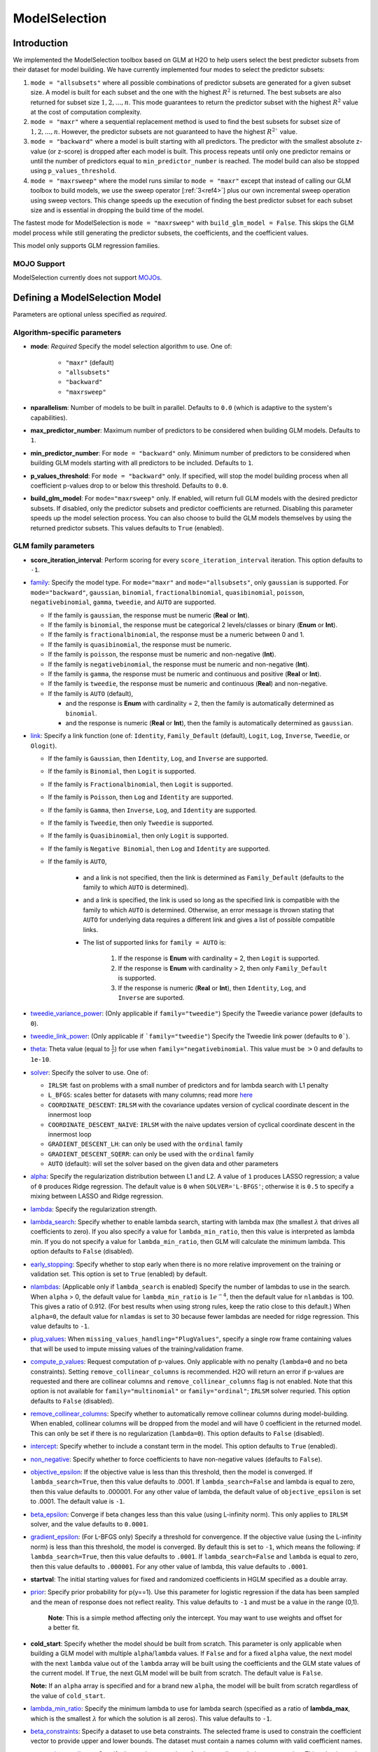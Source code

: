 ModelSelection
--------------

Introduction
~~~~~~~~~~~~

We implemented the ModelSelection toolbox based on GLM at H2O to help users select the best predictor subsets from their dataset for model building. We have currently implemented four modes to select the predictor subsets:

1. ``mode = "allsubsets"`` where all possible combinations of predictor subsets are generated for a given subset size. A model is built for each subset and the one with the highest :math:`R^2` is returned. The best subsets are also returned for subset size :math:`1, 2, ..., n`. This mode guarantees to return the predictor subset with the highest :math:`R^2` value at the cost of computation complexity.
2. ``mode = "maxr"`` where a sequential replacement method is used to find the best subsets for subset size of :math:`1, 2, ..., n`. However, the predictor subsets are not guaranteed to have the highest :math:`R^2`` value.
3. ``mode = "backward"`` where a model is built starting with all predictors. The predictor with the smallest absolute z-value (or z-score) is dropped after each model is built. This process repeats until only one predictor remains or until the number of predictors equal to ``min_predictor_number`` is reached. The model build can also be stopped using ``p_values_threshold``. 
4. ``mode = "maxrsweep"`` where the model runs similar to ``mode = "maxr"`` except that instead of calling our GLM toolbox to build models, we use the sweep operator [:ref:`3<ref4>`] plus our own incremental sweep operation using sweep vectors. This change speeds up the execution of finding the best predictor subset for each subset size and is essential in dropping the build time of the model. 

The fastest mode for ModelSelection is ``mode = "maxrsweep"`` with ``build_glm_model = False``. This skips the GLM model process while still generating the predictor subsets, the coefficients, and the coefficient values.

This model only supports GLM regression families. 

MOJO Support
''''''''''''

ModelSelection currently does not support `MOJOs <../save-and-load-model.html#supported-mojos>`__.

Defining a ModelSelection Model
~~~~~~~~~~~~~~~~~~~~~~~~~~~~~~~

Parameters are optional unless specified as *required*.

Algorithm-specific parameters
'''''''''''''''''''''''''''''

- **mode**: *Required* Specify the model selection algorithm to use. One of:
   
   - ``"maxr"`` (default)
   - ``"allsubsets"``
   - ``"backward"``
   - ``"maxrsweep"``

- **nparallelism**: Number of models to be built in parallel. Defaults to ``0.0`` (which is adaptive to the system's capabilities).

- **max_predictor_number**: Maximum number of predictors to be considered when building GLM models. Defaults to ``1``.

- **min_predictor_number**: For ``mode = "backward"`` only.  Minimum number of predictors to be considered when building GLM models starting with all predictors to be included. Defaults to ``1``.

- **p_values_threshold**: For ``mode = "backward"`` only. If specified, will stop the model building process when all coefficient p-values drop to or below this threshold. Defaults to ``0.0``.

- **build_glm_model**: For ``mode="maxrsweep"`` only. If enabled, will return full GLM models with the desired predictor subsets. If disabled, only the predictor subsets and predictor coefficients are returned. Disabling this parameter speeds up the model selection process. You can also choose to build the GLM models themselves by using the returned predictor subsets. This values defaults to ``True`` (enabled).

GLM family parameters
'''''''''''''''''''''

- **score_iteration_interval**: Perform scoring for every ``score_iteration_interval`` iteration. This option defaults to ``-1``.

-  `family <algo-params/family.html>`__: Specify the model type. For ``mode="maxr"`` and ``mode="allsubsets"``, only ``gaussian`` is supported. For ``mode="backward"``, ``gaussian``, ``binomial``, ``fractionalbinomial``, ``quasibinomial``, ``poisson``, ``negativebinomial``, ``gamma``, ``tweedie``, and ``AUTO`` are supported. 

   -  If the family is ``gaussian``, the response must be numeric (**Real** or **Int**). 
   -  If the family is ``binomial``, the response must be categorical 2 levels/classes or binary (**Enum** or **Int**).
   -  If the family is ``fractionalbinomial``, the response must be a numeric between 0 and 1.
   -  If the family is ``quasibinomial``, the response must be numeric.
   -  If the family is ``poisson``, the response must be numeric and non-negative (**Int**).
   -  If the family is ``negativebinomial``, the response must be numeric and non-negative (**Int**).
   -  If the family is ``gamma``, the response must be numeric and continuous and positive (**Real** or **Int**).
   -  If the family is ``tweedie``, the response must be numeric and continuous (**Real**) and non-negative.
   -  If the family is ``AUTO`` (default),

      - and the response is **Enum** with cardinality = 2, then the family is automatically determined as ``binomial``.
      - and the response is numeric (**Real** or **Int**), then the family is automatically determined as ``gaussian``.

-  `link <algo-params/link.html>`__: Specify a link function (one of: ``Identity``, ``Family_Default`` (default), ``Logit``, ``Log``, ``Inverse``, ``Tweedie``, or ``Ologit``).

   -  If the family is ``Gaussian``, then ``Identity``, ``Log``, and ``Inverse`` are supported.
   -  If the family is ``Binomial``, then ``Logit`` is supported.
   -  If the family is ``Fractionalbinomial``, then ``Logit`` is supported.
   -  If the family is ``Poisson``, then ``Log`` and ``Identity`` are supported.
   -  If the family is ``Gamma``, then ``Inverse``, ``Log``, and ``Identity`` are supported.
   -  If the family is ``Tweedie``, then only ``Tweedie`` is supported.
   -  If the family is ``Quasibinomial``, then only ``Logit`` is supported.
   -  If the family is ``Negative Binomial``, then ``Log`` and ``Identity`` are supported.
   - If the family is ``AUTO``,

      - and a link is not specified, then the link is determined as ``Family_Default`` (defaults to the family to which ``AUTO`` is determined).
      - and a link is specified, the link is used so long as the specified link is compatible with the family to which ``AUTO`` is determined. Otherwise, an error message is thrown stating that ``AUTO`` for underlying data requires a different link and gives a list of possible compatible links.
      - The list of supported links for ``family = AUTO`` is:

          1. If the response is **Enum** with cardinality = 2, then ``Logit`` is supported.
          2. If the response is **Enum** with cardinality > 2, then only ``Family_Default`` is supported.
          3. If the response is numeric (**Real** or **Int**), then ``Identity``, ``Log``, and ``Inverse`` are suported.

-  `tweedie_variance_power <algo-params/tweedie_variance_power.html>`__: (Only applicable if ``family="tweedie"``) Specify the Tweedie variance power (defaults to ``0``).

-  `tweedie_link_power <algo-params/tweedie_link_power.html>`__: (Only applicable if ```family="tweedie"``) Specify the Tweedie link power (defaults to ``0```).

-  `theta <algo-params/theta.html>`__: Theta value (equal to :math:`\frac{1}{r}`) for use when ``family="negativebinomial``. This value must be :math:`> 0` and defaults to ``1e-10``.    

-  `solver <algo-params/solver.html>`__: Specify the solver to use. One of: 
   
   - ``IRLSM``: fast on problems with a small number of predictors and for lambda search with L1 penalty 
   - ``L_BFGS``: scales better for datasets with many columns; read more `here <http://cran.r-project.org/web/packages/lbfgs/vignettes/Vignette.pdf>`__
   - ``COORDINATE_DESCENT``: ``IRLSM`` with the covariance updates version of cyclical coordinate descent in the innermost loop
   - ``COORDINATE_DESCENT_NAIVE``: ``IRLSM`` with the naive updates version of cyclical coordinate descent in the innermost loop
   - ``GRADIENT_DESCENT_LH``: can only be used with the ``ordinal`` family
   - ``GRADIENT_DESCENT_SQERR``: can only be used with the ``ordinal`` family
   - ``AUTO`` (default): will set the solver based on the given data and other parameters

-  `alpha <algo-params/alpha.html>`__: Specify the regularization distribution between L1 and L2. A value of ``1`` produces LASSO regression; a value of ``0`` produces Ridge regression. The default value is ``0`` when ``SOLVER='L-BFGS'``; otherwise it is ``0.5`` to specify a mixing between LASSO and Ridge regression.

-  `lambda <algo-params/lambda.html>`__: Specify the regularization strength.

-  `lambda_search <algo-params/lambda_search.html>`__: Specify whether to enable lambda search, starting with lambda max (the smallest :math:`\lambda` that drives all coefficients to zero). If you also specify a value for ``lambda_min_ratio``, then this value is interpreted as lambda min. If you do not specify a value for ``lambda_min_ratio``, then GLM will calculate the minimum lambda. This option defaults to ``False`` (disabled).

- `early_stopping <algo-params/early_stopping.html>`__: Specify whether to stop early when there is no more relative improvement on the training or validation set. This option is set to ``True`` (enabled) by default.

-  `nlambdas <algo-params/nlambdas.html>`__: (Applicable only if ``lambda_search`` is enabled) Specify the number of lambdas to use in the search. When ``alpha`` > 0, the default value for ``lambda_min_ratio`` is :math:`1e^{-4}`, then the default value for ``nlambdas`` is 100. This gives a ratio of 0.912. (For best results when using strong rules, keep the ratio close to this default.) When ``alpha=0``, the default value for ``nlamdas`` is set to 30 because fewer lambdas are needed for ridge regression. This value defaults to ``-1``.

-  `plug_values <algo-params/plug_values.html>`__: When ``missing_values_handling="PlugValues"``, specify a single row frame containing values that will be used to impute missing values of the training/validation frame.

-  `compute_p_values <algo-params/compute_p_values.html>`__: Request computation of p-values. Only applicable with no penalty (``lambda=0`` and no beta constraints). Setting ``remove_collinear_columns`` is recommended. H2O will return an error if p-values are requested and there are collinear columns and ``remove_collinear_columns`` flag is not enabled. Note that this option is not available for ``family="multinomial"`` or ``family="ordinal"``; ``IRLSM`` solver requried. This option defaults to ``False`` (disabled).

-  `remove_collinear_columns <algo-params/remove_collinear_columns.html>`__: Specify whether to automatically remove collinear columns during model-building. When enabled, collinear columns will be dropped from the model and will have 0 coefficient in the returned model. This can only be set if there is no regularization (``lambda=0``). This option defaults to ``False`` (disabled).

-  `intercept <algo-params/intercept.html>`__: Specify whether to include a constant term in the model. This option defaults to ``True`` (enabled). 

-  `non_negative <algo-params/non_negative.html>`__: Specify whether to force coefficients to have non-negative values (defaults to ``False``). 

-  `objective_epsilon <algo-params/objective_epsilon.html>`__: If the objective value is less than this threshold, then the model is converged. If ``lambda_search=True``, then this value defaults to .0001. If ``lambda_search=False`` and lambda is equal to zero, then this value defaults to .000001. For any other value of lambda, the default value of ``objective_epsilon`` is set to .0001. The default value is ``-1``.

-  `beta_epsilon <algo-params/beta_epsilon.html>`__: Converge if beta changes less than this value (using L-infinity norm). This only applies to ``IRLSM`` solver, and the value defaults to ``0.0001``.

-  `gradient_epsilon <algo-params/gradient_epsilon.html>`__: (For L-BFGS only) Specify a threshold for convergence. If the objective value (using the L-infinity norm) is less than this threshold, the model is converged. By default this is set to ``-1``, which means the following: if ``lambda_search=True``, then this value defaults to ``.0001``. If ``lambda_search=False`` and ``lambda`` is equal to zero, then this value defaults to ``.000001``. For any other value of lambda, this value defaults to ``.0001``.

-  **startval**: The initial starting values for fixed and randomized coefficients in HGLM specified as a double array. 

-  `prior <algo-params/prior.html>`__: Specify prior probability for p(y==1). Use this parameter for logistic regression if the data has been sampled and the mean of response does not reflect reality. This value defaults to ``-1`` and must be a value in the range (0,1).
   
     **Note**: This is a simple method affecting only the intercept. You may want to use weights and offset for a better fit.

- **cold_start**: Specify whether the model should be built from scratch. This parameter is only applicable when building a GLM model with multiple ``alpha``/``lambda`` values. If ``False`` and for a fixed ``alpha`` value, the next model with the next ``lambda`` value out of the ``lambda`` array will be built using the coefficients and the GLM state values of the current model. If ``True``, the next GLM model will be built from scratch. The default value is ``False``.

  **Note:** If an ``alpha`` array is specified and for a brand new ``alpha``, the model will be built from scratch regardless of the value of ``cold_start``.

-  `lambda_min_ratio <algo-params/lambda_min_ratio.html>`__: Specify the minimum lambda to use for lambda search (specified as a ratio of **lambda_max**, which is the smallest :math:`\lambda` for which the solution is all zeros). This value defaults to ``-1``.

-  `beta_constraints <algo-params/beta_constraints.html>`__: Specify a dataset to use beta constraints. The selected frame is used to constrain the coefficient vector to provide upper and lower bounds. The dataset must contain a names column with valid coefficient names.

-  `max_active_predictors <algo-params/max_active_predictors.html>`__: Specify the maximum number of active predictors during computation. This value is used as a stopping criterium to prevent expensive model building with many predictors. This value defaults to ``-1``.

-  **obj_reg**: Specifies the likelihood divider in objective value computation. This defaults to ``1/nobs``.

-  `custom_metric_func <algo-params/custom_metric_func.html>`__: Specify a custom evaluation function.

Common parameters
'''''''''''''''''

-  `training_frame <algo-params/training_frame.html>`__: *Required* Specify the dataset used to build the model. **NOTE**: In Flow, if you click the **Build a model** button from the ``Parse`` cell, the training frame is entered automatically.

-  `y <algo-params/y.html>`__: *Required* Specify the column to use as the dependent variable.

   -  For a regression model only, this column must be numeric (**Real** or **Int**).

-  `x <algo-params/x.html>`__: Specify a vector containing the names or indices of the predictor variables to use when building the model. If ``x`` is missing, then all columns except ``y`` are used.

-  `validation_frame <algo-params/validation_frame.html>`__: Specify the dataset used to evaluate the accuracy of the model.

-  `model_id <algo-params/model_id.html>`__: Specify a custom name for the model to use as a reference. By default, H2O automatically generates a destination key.

-  `nfolds <algo-params/nfolds.html>`__: Specify the number of folds for cross-validation. The value can be set to ``0`` (default) to disable or to :math:`\geq` ``2``. 

-  `seed <algo-params/seed.html>`__: Specify the random number generator (RNG) seed for algorithm components dependent on randomization. The seed is consistent for each H2O instance so that you can create models with the same starting conditions in alternative configurations. This option defaults to ``-1`` (time-based random number).

-  `fold_assignment <algo-params/fold_assignment.html>`__: (Applicable only if a value for ``nfolds`` is specified and ``fold_column`` is not specified) Specify the cross-validation fold assignment scheme. One of:

   - ``AUTO`` (default; uses ``Random``)
   - ``Random``
   - ``Modulo`` (read more `here <https://en.wikipedia.org/wiki/Modulo_operation>`__)
   - ``Stratified`` (which will stratify the folds based on the response variable for classification problems)

-  `fold_column <algo-params/fold_column.html>`__: Specify the column that contains the cross-validation fold index assignment per observation.

-  `ignored_columns <algo-params/ignored_columns.html>`__: (Python and Flow only) Specify the column or columns to be excluded from the model. In Flow, click the checkbox next to a column name to add it to the list of columns excluded from the model. To add all columns, click the **All** button. To remove a column from the list of ignored columns, click the X next to the column name. To remove all columns from the list of ignored columns, click the **None** button. To search for a specific column, type the column name in the **Search** field above the column list. To only show columns with a specific percentage of missing values, specify the percentage in the **Only show columns with more than 0% missing values** field. To change the selections for the hidden columns, use the **Select Visible** or **Deselect Visible** buttons.

-  `ignore_const_cols <algo-params/ignore_const_cols.html>`__: Enable this option to ignore constant training columns, since no information can be gained from them. This option defaults to ``True`` (enabled).

-  `score_each_iteration <algo-params/score_each_iteration.html>`__: Enable this option to score during each iteration of the model training. This option defaults to ``False`` (disabled).

-  `offset_column <algo-params/offset_column.html>`__: Specify a column to use as the offset; the value cannot be the same as the value for the ``weights_column``. This wll be added to the combination of columns before applying the link function.
   
     **Note**: Offsets are per-row "bias values" that are used during model training. For Gaussian distributions, they can be seen as simple corrections to the response (``y``) column. Instead of learning to predict the response (y-row), the model learns to predict the (row) offset of the response column. For other distributions, the offset corrections are applied in the linearized space before applying the inverse link function to get the actual response values. 

-  `weights_column <algo-params/weights_column.html>`__: Specify a column to use for the observation weights, which are used for bias correction. The specified ``weights_column`` must be included in the specified ``training_frame``. *Python only*: To use a weights column when passing an H2OFrame to ``x`` instead of a list of column names, the specified ``training_frame`` must contain the specified ``weights_column``. 
   
    **Note**: Weights are per-row observation weights and do not increase the size of the data frame. This is typically the number of times a row is repeated, but non-integer values are supported as well. During training, rows with higher weights matter more, due to the larger loss function pre-factor.

-  `standardize <algo-params/standardize.html>`__: Specify whether to standardize the numeric columns to have a mean of zero and unit variance. Standardization is highly recommended; if you do not use standardization, the results can include components that are dominated by variables that appear to have larger variances relative to other attributes as a matter of scale, rather than true contribution. This option defaults to ``True`` (enabled).

-  `missing_values_handling <algo-params/missing_values_handling.html>`__: Specify how to handle missing values (``Skip``, ``MeanImputation`` (default), or ``PlugValues``). 

-  `max_iterations <algo-params/max_iterations.html>`__: Specify the number of training iterations (defaults to ``-1``).

- `stopping_rounds <algo-params/stopping_rounds.html>`__: Stops training when the option selected for ``stopping_metric`` doesn't improve for the specified number of training rounds, based on a simple moving average. To disable this feature, specify ``0`` (default). 

    **Note:** If cross-validation is enabled:
  
    - All cross-validation models stop training when the validation metric doesn't improve.
    - The main model runs for the mean number of epochs.
    - N+1 models may be off by the number specified for ``stopping_rounds`` from the best model, but the cross-validation metric estimates the performance of the main model for the resulting number of epochs (which may be fewer than the specified number of epochs).

- `stopping_metric <algo-params/stopping_metric.html>`__: Specify the metric to use for early stopping. The available options are:

  - ``AUTO``: This defaults to ``logloss`` for classification, ``deviance`` for regression, and ``anomaly_score`` for Isolation Forest. Note that ``custom`` and ``custom_increasing`` can only be used in GBM and DRF with the Python Client. Must be one of: ``AUTO``, ``anomaly_score``. Defaults to ``AUTO``.
  - ``anomaly_score`` (Isolation Forest only)
  - ``deviance``
  - ``logloss``
  - ``MSE``
  - ``RMSE``
  - ``MAE``
  - ``RMSLE``
  - ``AUC`` (area under the ROC curve)
  - ``AUCPR`` (area under the Precision-Recall curve)
  - ``lift_top_group``
  - ``misclassification``
  - ``mean_per_class_error``
  - ``custom`` (GBM/DRF Python client only)
  - ``custom_increasing`` (GBM/DRF Python client only)

- `stopping_tolerance <algo-params/stopping_tolerance.html>`__: Specify the relative tolerance for the metric-based stopping to stop training if the improvement is less than this value. Defaults to ``0.001``.

-  `max_runtime_secs <algo-params/max_runtime_secs.html>`__: Maximum allowed runtime in seconds for model training. This defaults to ``0`` (unlimited).

Understanding ModelSelection ``mode = allsubsets``
~~~~~~~~~~~~~~~~~~~~~~~~~~~~~~~~~~~~~~~~~~~~~~~~~~

Setting the H2O ModelSelection ``mode = allsubsets`` guarantees the return of the model with the best :math:`R^2` value. 

For each predictor subset size :math:`x`:

- For :math:`n` predictors and using :math:`x` predictors, first generate all possible combinations of :math:`x` predictors out of the :math:`n` predictors;
- for each element in the combination of :math:`x` predictors: generate the training frame, build the model, and look at the :math:`R^2` value of the model;
- the best :math:`R^2` value, the predictor names, and the ``model_id`` of the best models are stored in arrays as well as H2OFrame;
- access functions are written in Java/R/Python to extract coefficients associated with the models with the best :math:`R^2` values.

The main disadvantage of this mode is the long computation time.

Understanding ModelSelection ``mode = maxr``
~~~~~~~~~~~~~~~~~~~~~~~~~~~~~~~~~~~~~~~~~~~~

The H2O ModelSelection ``mode = maxr`` is implemented using the sequential replacement method [:ref:`1<ref4>`]. This consists of a forward step and a replacement step. The sequential replacement method goes like this (where the predictors are denoted by *A, B, C, ..., Z*):

1. Start with the current *subset = {}* (empty)
2. Forward step for 1 predictor subset:

	a. add each available predictor (from *A* to *Z*) to the current empty subset and build a GLM model with each predictor subset;
	b. save the model with the highest :math:`R^2` for all models built with predictor *A, B, ..., Z*;
	c. set the new current *subset = {predictor with highest* :math:`R^2` *}* (for example, predictor *A*).

3. Forward step for 2 predictor subset (starting with current *subset = {A}* ):

	a. add each available predictor (from B to Z) to the current subset and build a GLM model;
	b. save the model with the highest :math:`R^2` for all models with predictor subsets *AB, AC, ..., AZ*;
	c. set the new current *subset = {model with highest* :math:`R^2` *}* and save the best subset (for example, *{AB}*).

4. Replacement for 2 predictor subset from best subset chosen from forward step for 2 predictor subsets (i.e. starting from best *subset {AB}* from previous step):

  a. fixing the second predictor, choose a different predictor for the first predictor from the remaining predictors *C, D, ..., Z* (skipping predictor *A* as it was chosen already by forward step; *B* is taken as the second predictor). Then, build a GLM model for each new subset of (*CB, DB, EB, ..., ZB*). Save the model with the highest :math:`R^2` (for example, {*DB*}) from all models built with predictor subsets (*CB, DB, EB, ..., ZB*);
  b. fixing the first predictor, choose a different second predictor from the remaining predictor subset. Then, build a GLM model for each new subset generated. Save the model with the highest :math:`R^2` from all models built;
  c. compare the :math:`R^2` value from the models built with forward step, step 4(a), and step 4(b) and choose the subset with the highest :math:`R^2`. If the best model is built with {*AB*}, proceed to step 5 because steps 4(a) and 4(b) generated no improvement. If the best model is built with {*DB*}, repeat steps 4(a), 4(b), and 4(c) until no improvement is found. For the two predictor case, the first 4(b) can be skipped since it is already done in the forward step.  

5. Start with the best :math:`n` predictor subset and forward step for :math:`n` predictor subsets:

  a. add each predictor available to the :math:`n` predictor subset and build a GLM model;
  b. save the model with the highest :math:`R^2` for all models built with :math:`n+1` predictor subsets;

6. Replacement for :math:`n+1` predictor subsets:
  
  a. Repeat for predictor in location *0,1,2,...,n*:

    - keep all predictors fixed except in location *k* (*k* will be from *0,1,2,...,n*) and switch out the predictor at location *k* with one predictor from the available predictors. If there are *m* predictors in the available predictor subset, *m* GLM models will be built and the model with the best :math:`R^2` value will be saved;

  b. from all the *n* best models found from step 6(a), if the best :math:`R^2` value has improved from the forward step or the previous 6(a), return to 6(a). If no improvement is found, break and just take the best :math:`R^2` model as the one to save.

Again, the best :math:`R^2` value, the predictor names, and the ``model_id`` of the best models are stored in arrays as well as H2OFrame. Additionally, coefficients associated with the models built with all the predictor subset sizes are available and accessible as well.

Understanding ModelSelection ``mode = backward``
~~~~~~~~~~~~~~~~~~~~~~~~~~~~~~~~~~~~~~~~~~~~~~~~

1. A model with all predictors is built;
2. the z-values of all coefficients (except ``intercept``) are considered. The coefficient with the smallest z-value magnitude is eliminated; 
3. a new model is built with the remaining predictors;
4. steps 2 and 3 are repeated until 

    a. no predictors are left, 
    b. ``min_predictor_number - 1`` predictors are left, or 
    c. ``p_values_threshold`` condition is satisfied.

To increase flexibility in the model building process, you can stop the model building process by specifying a ``p_values_threshold``. When the ``p_values`` of all predictors (except ``intercept``) are :math:`\leq` ``p_values_threshold``, the model building process will stop as well.

Interpreting a ModelSelection Model
~~~~~~~~~~~~~~~~~~~~~~~~~~~~~~~~~~~

Result Frame
''''''''''''

To help you understand your model, a result frame is generated at the end of the building process. For ``maxr`` and ``allsubsets`` modes, the result frame will contain:

- **model_name**: string describing how many predictors are used to build the model
- **model_id**: model ID of the GLM model built. You can use this model ID to obtain the original GLM model and perform scoring or anything else you want to do with an H2O model
- **best_r2_value**: the highest :math:`R^2` value from the predictor subsets of a fixed size
- **predictor_names**: names of the predictors used to build the model

For ``backward`` mode, the result frame will contain:

- **model_name**: string describing how many predictors are used to build the model
- **model_id**: model ID of the GLM model built. You can use this model ID to obtain the original GLM model and perform scoring or anything else you want to do with an H2O model
- **z_values**: z-values of all coefficients of the GLM model
- **p_values**: p-values of all coefficients of the GLM model
- **coefficient_names**: coefficients (including ``intercept``) of the GLM model

Model Coefficients
''''''''''''''''''

The coefficients of each model built for each predictor size are available. You can see how to access the coefficients in the `Examples <#examples>`__ section.

Cross-Validation
''''''''''''''''

ModelSelection supports cross-validation and the use of the validation dataset for ``mode = "maxr"`` and ``mode = "allsubsets"``. Only ``family = gaussian`` is supported.

For ``mode = "backward"``, cross-validation is not supported as the model selection process depends on training z-values and p-values. All GLM families are supported except for ``ordinal`` and ``multinomial``. 

Model Scoring
'''''''''''''

The model IDs of all models built for each predictor subset size are stored in the result frame. These IDs can be used to obtain the original models. They can be used for scoring just like any returned H2O models.


Examples
~~~~~~~~

.. tabs::
   .. code-tab:: r R

      library(h2o)
      h2o.init()

      # Import the prostate dataset:
      prostate <- h2o.importFile("http://s3.amazonaws.com/h2o-public-test-data/smalldata/logreg/prostate.csv")
      |======================================================================| 100%

      # Set the predictors & response:
      predictors <- c("AGE", "RACE", "CAPSULE", "DCAPS", "PSA", "VOL", "DPROS")
      response <- "GLEASON"

      # Build & train the model:
      allsubsetsModel <- h2o.modelSelection(x = predictors, 
                                            y = response, 
                                            training_frame = prostate, 
                                            seed = 12345, 
                                            max_predictor_number = 7, 
                                            mode = "allsubsets")
      |======================================================================| 100%

      # Retrieve the results (H2OFrame containing best model_ids, best_r2_value, & predictor subsets):
      results <- h2o.result(allsubsetsModel)
      print(results)
      model_name                    model_id best_r2_value                   predictor_names
      1 best 1 predictor(s) model  GLM_model_1637788524625_26     0.2058868  1 CAPSULE
      2 best 2 predictor(s) model  GLM_model_1637788524625_37     0.2695678  2 CAPSULE, PSA
      3 best 3 predictor(s) model  GLM_model_1637788524625_66     0.2862530  3 CAPSULE, DCAPS, PSA
      4 best 4 predictor(s) model GLM_model_1637788524625_105     0.2904461  4 CAPSULE, DPROS, DCAPS, PSA
      5 best 5 predictor(s) model GLM_model_1637788524625_130     0.2921695  5 CAPSULE, AGE, DPROS, DCAPS, PSA
      6 best 6 predictor(s) model GLM_model_1637788524625_145     0.2924758  6 CAPSULE, AGE, RACE, DPROS, DCAPS, PSA
      7 best 7 predictor(s) model GLM_model_1637788524625_152     0.2925563  7 CAPSULE, AGE, RACE, DPROS, DCAPS, PSA, VOL

      # Retrieve the list of coefficients:
      coeff <- h2o.coef(allsubsetsModel)
      print(coeff)
      [[1]]
      Intercept   CAPSULE
      5.978584  1.007438
      [[2]]
      Intercept    CAPSULE        PSA
      5.83309940 0.81073054 0.01458179
      [[3]]
      Intercept    CAPSULE      DCAPS        PSA
      5.34902149 0.75750144 0.47979555 0.01289096
      [[4]]
      Intercept    CAPSULE      DPROS      DCAPS        PSA
      5.23924958 0.71845861 0.07616614 0.44257893 0.01248512
      [[5]]
      Intercept    CAPSULE        AGE      DPROS      DCAPS        PSA
      4.78548229 0.72070240 0.00687360 0.07827698 0.43777710 0.01245014
      [[6]]
      Intercept      CAPSULE          AGE         RACE        DPROS        DCAPS          PSA
      4.853286962  0.717393309  0.006790891 -0.060686926  0.079288081  0.438470913  0.012572276
      [[7]]
      Intercept       CAPSULE           AGE          RACE         DPROS         DCAPS           PSA           VOL
      4.8526636043  0.7153633278  0.0069487980 -0.0584344031  0.0791810013  0.4353149856  0.0126060611  -0.0005196059

      # Retrieve the list of coefficients for a subset size of 3:
      coeff3 <- h2o.coeff(allsubsetsModel, 3)
      print(coeff3)
      [[3]]
      Intercept    CAPSULE      DCAPS        PSA
      5.34902149 0.75750144 0.47979555 0.01289096

      # Retrieve the list of standardized coefficients:
      coeff_norm <- h2o.coef_norm(allsubsetsModel)
      print(coeff_norm)
      [[1]]
      Intercept   CAPSULE
      6.3842105 0.4947269
      [[2]]
      Intercept   CAPSULE       PSA
      6.3842105 0.3981290 0.2916004
      [[3]]
      Intercept   CAPSULE     DCAPS       PSA
      6.3842105 0.3719895 0.1490516 0.2577879
      [[4]]
      Intercept    CAPSULE      DPROS      DCAPS        PSA
      6.38421053 0.35281659 0.07617433 0.13749000 0.24967213
      [[5]]
      Intercept    CAPSULE        AGE      DPROS      DCAPS        PSA
      6.38421053 0.35391845 0.04486448 0.07828541 0.13599828 0.24897265
      [[6]]
      Intercept     CAPSULE         AGE        RACE       DPROS       DCAPS         PSA
      6.38421053  0.35229345  0.04432463 -0.01873850  0.07929661  0.13621382  0.25141500
      [[7]]
      Intercept      CAPSULE          AGE         RACE        DPROS        DCAPS          PSA          VOL
      6.384210526  0.351296573  0.045355300 -0.018042981  0.079189523  0.135233408  0.252090622 -0.009533532

      # Retrieve the list of standardized coefficients for a subset size of 3:
      coeff_norm3 <- h2o.coef_norm(allsubsetsModel)
      print(coeff_norm3)
      [[3]]
      Intercept   CAPSULE     DCAPS       PSA
      6.3842105 0.3719895 0.1490516 0.2577879

      # Check the variables that were added during this process:
      h2o.get_predictors_added_per_step(allsubsetsModel)
           [,1]     
      [1,] "CAPSULE"
      [2,] "PSA"    
      [3,] "DCAPS"  
      [4,] "DPROS"  
      [5,] "AGE"    
      [6,] "RACE"   
      [7,] "VOL"

      # To find out which variables get removed, build a new model with ``mode = "backward``
      # using the above training information:
      bwModel = h2o.modelSelection(x = predictors, 
                                   y = response, 
                                   training_frame = prostate, 
                                   seed = 12345, 
                                   max_predictor_number = 7, 
                                   mode = "backward")
      h2o.get_predictors_removed_per_step(bwModel)
           [,1]
      [1,] "CAPSULE"  
      [2,] "PSA"  
      [3,] "DCAPS"  
      [4,] "DPROS"  
      [5,] "AGE"  
      [6,] "RACE"  
      [7,] "VOL" 

      # To build the fastest model with ModelSelection, use ``mode = "maxrsweep"``:
      sweepModel <- h2o.modelSelection(x = predictors, 
                                       y = response, 
                                       training_frame = prostate, 
                                       mode = "maxrsweep", 
                                       build_glm_model = FALSE, 
                                       max_predictor_number = 3, 
                                       seed = 12345)
      |======================================================================| 100%

      # Retrieve the results to view the best predictor subsets:
      h2o.result(sweepModel)
        model_name                  best_r2_value          coefficient_names     predictor_names predictors_removed predictors_added
      1 best 1 predictors model     0.2058873             CAPSULE, Intercept             CAPSULE                             CAPSULE
      2 best 2 predictors model     0.2695684        CAPSULE, PSA, Intercept        CAPSULE, PSA                                 PSA
      3 best 3 predictors model     0.2862536 CAPSULE, PSA, DCAPS, Intercept CAPSULE, PSA, DCAPS                               DCAPS

   .. code-tab:: python

      import h2o
      from h2o.estimators import H2OModelSelectionEstimator
      h2o.init()

      # Import the prostate dataset:
      prostate = h2o.import_file("http://s3.amazonaws.com/h2o-public-test-data/smalldata/logreg/prostate.csv")
      Parse progress: =======================================  (done)| 100%

      # Set the predictors & response:
      predictors = ["AGE","RACE","CAPSULE","DCAPS","PSA","VOL","DPROS"]
      response = "GLEASON"

      # Build & train the model:
      maxrModel = H2OModelSelectionEstimator(max_predictor_number=7, 
                                             seed=12345, 
                                             mode="maxr")
      maxrModel.train(x=predictors, y=response, training_frame=prostate)
      maxr Model Build progress: ======================================= (done)| 100%

      # Retrieve the results (H2OFrame containing best model_ids, best_r2_value, & predictor subsets):
      results = maxrModel.result()
      print(results)
      model_name                 model_id                       best_r2_value  predictor_names
      -------------------------  ---------------------------  ---------------  ------------------------------------------
      best 1 predictor(s) model  GLM_model_1638380984255_2           0.205887  CAPSULE
      best 2 predictor(s) model  GLM_model_1638380984255_13          0.269568  CAPSULE, PSA
      best 3 predictor(s) model  GLM_model_1638380984255_42          0.286253  CAPSULE, DCAPS, PSA
      best 4 predictor(s) model  GLM_model_1638380984255_81          0.290446  CAPSULE, DPROS, DCAPS, PSA
      best 5 predictor(s) model  GLM_model_1638380984255_106         0.29217   CAPSULE, AGE, DPROS, DCAPS, PSA
      best 6 predictor(s) model  GLM_model_1638380984255_121         0.292476  CAPSULE, AGE, RACE, DPROS, DCAPS, PSA
      best 7 predictor(s) model  GLM_model_1638380984255_128         0.292556  CAPSULE, AGE, RACE, DPROS, DCAPS, PSA, VOL

      [7 rows x 4 columns]

      # Retrieve the list of coefficients:
      coeff = maxrModel.coef()
      print(coeff)
      # [{‘Intercept’: 5.978584176203302, ‘CAPSULE’: 1.0074379937434323}, 
      # {‘Intercept’: 5.83309940166519, ‘CAPSULE’: 0.8107305373380133, ‘PSA’: 0.01458178860012023}, 
      # {‘Intercept’: 5.349021488372978, ‘CAPSULE’: 0.757501440465183, ‘DCAPS’: 0.47979554935185015, ‘PSA’: 0.012890961277678725}, 
      # {‘Intercept’: 5.239249580225221, ‘CAPSULE’: 0.7184586144005665, ‘DPROS’: 0.07616613714619831, ‘DCAPS’: 0.4425789341205361, ‘PSA’: 0.012485121785672872}, 
      # {‘Intercept’: 4.785482292681689, ‘CAPSULE’: 0.7207023955198935, ‘AGE’: 0.006873599969264931, ‘DPROS’: 0.07827698214607832, ‘DCAPS’: 0.4377770966619996, ‘PSA’: 0.012450143759298283}, 
      # {‘Intercept’: 4.853286962151182, ‘CAPSULE’: 0.7173933092205801, ‘AGE’: 0.00679089119920351, ‘RACE’: -0.06068692599374028, ‘DPROS’: 0.07928808123744804, ‘DCAPS’: 0.4384709133624667, ‘PSA’: 0.012572275831333262}, 
      # {‘Intercept’: 4.852663604264297, ‘CAPSULE’: 0.7153633277776693, ‘AGE’: 0.006948797960002643, ‘RACE’: -0.05843440305164041, ‘DPROS’: 0.07918100130777159, ‘DCAPS’: 0.43531498557623927, ‘PSA’: 0.012606061059188276, ‘VOL’: -0.0005196059470357373}]

      # Retrieve the list of coefficients for a subset size of 3:
      coeff3 = maxrModel.coef(3)
      print(coeff3)
      # {'Intercept': 5.349021488372978, 'CAPSULE': 0.757501440465183, 'DCAPS': 0.47979554935185015, 'PSA': 0.012890961277678725}
      
      # Retrieve the list of standardized coefficients:
      coeff_norm = maxrModel.coef_norm()
      print(coeff_norm)
      # [{‘Intercept’: 6.38421052631579, ‘CAPSULE’: 0.49472694682382257}, 
      # {‘Intercept’: 6.38421052631579, ‘CAPSULE’: 0.39812896270042736, ‘PSA’: 0.29160037716849074}, 
      # {‘Intercept’: 6.38421052631579, ‘CAPSULE’: 0.37198951914000183, ‘DCAPS’: 0.1490515817762952, ‘PSA’: 0.25778793491797924}, 
      # {‘Intercept’: 6.38421052631579, ‘CAPSULE’: 0.3528165891390707, ‘DPROS’: 0.07617433400499243, ‘DCAPS’: 0.13749000023165447, ‘PSA’: 0.24967213018482057}, 
      # {‘Intercept’: 6.38421052631579, ‘CAPSULE’: 0.353918452469022, ‘AGE’: 0.04486447687517968, ‘DPROS’: 0.07828540617010687, ‘DCAPS’: 0.1359982784564225, ‘PSA’: 0.2489726545605919}, 
      # {‘Intercept’: 6.38421052631579, ‘CAPSULE’: 0.352293445102015, ‘AGE’: 0.044324630838403115, ‘RACE’: -0.018738499858626197, ‘DPROS’: 0.07929661407409055, ‘DCAPS’: 0.1362138170890904, ‘PSA’: 0.2514149995462732}, 
      # {‘Intercept’: 6.38421052631579, ‘CAPSULE’: 0.35129657330683034, ‘AGE’: 0.04535529952002336, ‘RACE’: -0.018042981011017332, ‘DPROS’: 0.07918952262067014, ‘DCAPS’: 0.13523340776861126, ‘PSA’: 0.25209062209542776, ‘VOL’: -0.009533532448945743}]

      # Retrieve the list of standardized coefficients for a subset size of 3:
      coeff_norm3 = maxrModel.coef_norm(3)
      print(coeff_norm3)
      # {‘Intercept’: 6.38421052631579, ‘CAPSULE’: 0.37198951914000183, ‘DCAPS’: 0.1490515817762952, ‘PSA’: 0.25778793491797924}

      # Check the variables that were added during this process:
      maxrModel.get_predictors_added_per_step()
      [['CAPSULE'], ['PSA'], ['DCAPS'], ['DPROS'], ['AGE'], ['RACE'], ['VOL']]

      # Using the above training information, build a model using ``mode = "backward"``:
      bwModel = H2OModelSelectionEstimator(max_predictor_number=3, 
                                           seed=12345, 
                                           mode="backward")
      bwModel.train(x=predictors, y=response, training_frame=prostate)
      ModelSelection Model Summary: summary
                        coefficient_names               z_values                                                                     p_values
      ----------------- ------------------------------- ---------------------------------------------------------------------------  ----------------------------------------------------------------------------------------
      with 1 predictors CAPSULE, Intercept              9.899643676508614, 92.43746760936982                                         1.070331637158796E-20, 1.3321139829486397E-261
      with 2 predictors CAPSULE, PSA, Intercept         7.825700947986458, 5.733056921838707, 86.91622746127426                      5.144662722557474E-14, 2.023486352710146E-8, 1.7241718600984578E-251
      with 3 predictors CAPSULE, DCAPS, PSA, Intercept  7.275417885570092, 2.964750742738588, 4.992785143892783, 30.274880599946904  2.0273323955515335E-12, 0.0032224082063575395, 9.124834372427609E-7, 7.417923313036E-103

      # Check the variables that were removed during this process:
      bwModel.get_predictors_removed_per_step()
      [['CAPSULE'], ['PSA'], ['DCAPS'], ['DPROS'], ['AGE'], ['RACE'], ['VOL']]

      # To build the fastest model with ModelSelection, use ``mode="maxrsweep"``:
      sweepModel = H2OModelSelectionEstimator(mode="maxrsweep", 
                                              build_glm_model=False, 
                                              max_predictor_number=3, 
                                              seed=12345)
      sweepModel.train(x=predictors, y=response, training_frame=prostate)
      modelselection Model Build progress: ======================================= (done)| 100%

      # Retrieve the results to view the best predictor subsets:
      print(sweepModel.results())
      model_name                 best_r2_value  coefficient_names               predictor_names      predictors_removed    predictors_added
      best 1 predictors model         0.205887  CAPSULE, Intercept              CAPSULE                                    CAPSULE
      best 2 predictors model         0.269568  CAPSULE, PSA, Intercept         CAPSULE, PSA                               PSA
      best 3 predictors model         0.286254  CAPSULE, PSA, DCAPS, Intercept  CAPSULE, PSA, DCAPS                        DCAPS
      [3 rows x 6 columns]


References
~~~~~~~~~~

.. _ref4:

1. Alan Miller, Subset Selection in Regression, section 3.5, Second Edition, 2002 Chapman & Hall/CRC.

2. Trevor Hastie, Robert Tibshirani, Jerome Friedman, The Elements of Statistical Learning, Section 3.3.2, Second Edition, Springer, 2008.

3. M. Schatzoff, R. Tsao, S. Fierberg, “Efficient Calculation of All Possible Regressions”, TECHNOMETRICS, Vol. 10, No. 4, NOVEMBER 1968.
